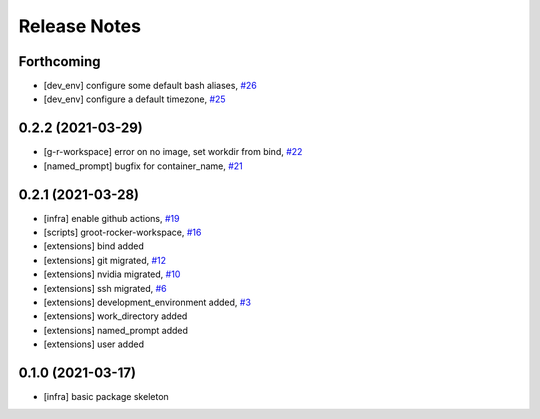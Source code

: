 Release Notes
=============

Forthcoming
-----------
* [dev_env] configure some default bash aliases, `#26 <https://github.com/stonier/groot_rocker/pull/26>`_
* [dev_env] configure a default timezone, `#25 <https://github.com/stonier/groot_rocker/pull/25>`_

0.2.2 (2021-03-29)
------------------
* [g-r-workspace] error on no image, set workdir from bind, `#22 <https://github.com/stonier/groot_rocker/pull/22>`_
* [named_prompt] bugfix for container_name, `#21 <https://github.com/stonier/groot_rocker/pull/21>`_

0.2.1 (2021-03-28)
------------------
* [infra] enable github actions, `#19 <https://github.com/stonier/groot_rocker/pull/19>`_
* [scripts] groot-rocker-workspace, `#16 <https://github.com/stonier/groot_rocker/pull/16>`_
* [extensions] bind added
* [extensions] git migrated, `#12 <https://github.com/stonier/groot_rocker/pull/12>`_
* [extensions] nvidia migrated, `#10 <https://github.com/stonier/groot_rocker/pull/12>`_
* [extensions] ssh migrated, `#6 <https://github.com/stonier/groot_rocker/pull/3>`_
* [extensions] development_environment added, `#3 <https://github.com/stonier/groot_rocker/pull/3>`_
* [extensions] work_directory added
* [extensions] named_prompt added
* [extensions] user added

0.1.0 (2021-03-17)
------------------
* [infra] basic package skeleton
